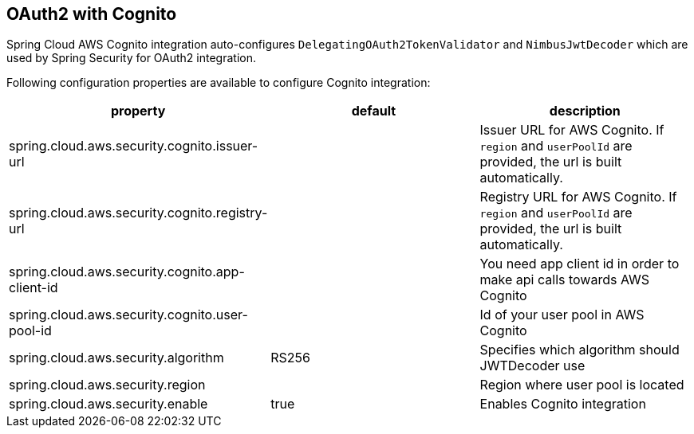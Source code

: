 == OAuth2 with Cognito

Spring Cloud AWS Cognito integration auto-configures `DelegatingOAuth2TokenValidator` and `NimbusJwtDecoder` which are used by Spring Security for OAuth2 integration.

Following configuration properties are available to configure Cognito integration:

[cols="3*", options="header"]
|===
|property
|default
|description

|spring.cloud.aws.security.cognito.issuer-url
|
|Issuer URL for AWS Cognito. If `region` and `userPoolId` are provided, the url is built automatically.

|spring.cloud.aws.security.cognito.registry-url
|
|Registry URL for AWS Cognito. If `region` and `userPoolId` are provided, the url is built automatically.

|spring.cloud.aws.security.cognito.app-client-id
|
|You need app client id in order to make api calls towards AWS Cognito

|spring.cloud.aws.security.cognito.user-pool-id
|
|Id of your user pool in AWS Cognito

|spring.cloud.aws.security.algorithm
|RS256
|Specifies which algorithm should JWTDecoder use

|spring.cloud.aws.security.region
|
|Region where user pool is located

|spring.cloud.aws.security.enable
|true
|Enables Cognito integration

|===

